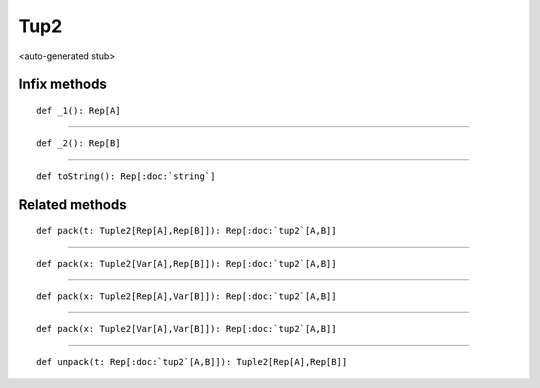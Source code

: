 
.. role:: black
.. role:: gray
.. role:: silver
.. role:: white
.. role:: maroon
.. role:: red
.. role:: fuchsia
.. role:: pink
.. role:: orange
.. role:: yellow
.. role:: lime
.. role:: green
.. role:: olive
.. role:: teal
.. role:: cyan
.. role:: aqua
.. role:: blue
.. role:: navy
.. role:: purple

.. _Tup2:

Tup2
====

<auto-generated stub>

Infix methods
-------------

.. parsed-literal::

  :maroon:`def` \_1(): Rep[A]




*********

.. parsed-literal::

  :maroon:`def` \_2(): Rep[B]




*********

.. parsed-literal::

  :maroon:`def` toString(): Rep[:doc:`string`]




Related methods
---------------

.. parsed-literal::

  :maroon:`def` pack(t: Tuple2[Rep[A],Rep[B]]): Rep[:doc:`tup2`\[A,B\]]




*********

.. parsed-literal::

  :maroon:`def` pack(x: Tuple2[Var[A],Rep[B]]): Rep[:doc:`tup2`\[A,B\]]




*********

.. parsed-literal::

  :maroon:`def` pack(x: Tuple2[Rep[A],Var[B]]): Rep[:doc:`tup2`\[A,B\]]




*********

.. parsed-literal::

  :maroon:`def` pack(x: Tuple2[Var[A],Var[B]]): Rep[:doc:`tup2`\[A,B\]]




*********

.. parsed-literal::

  :maroon:`def` unpack(t: Rep[:doc:`tup2`\[A,B\]]): Tuple2[Rep[A],Rep[B]]




